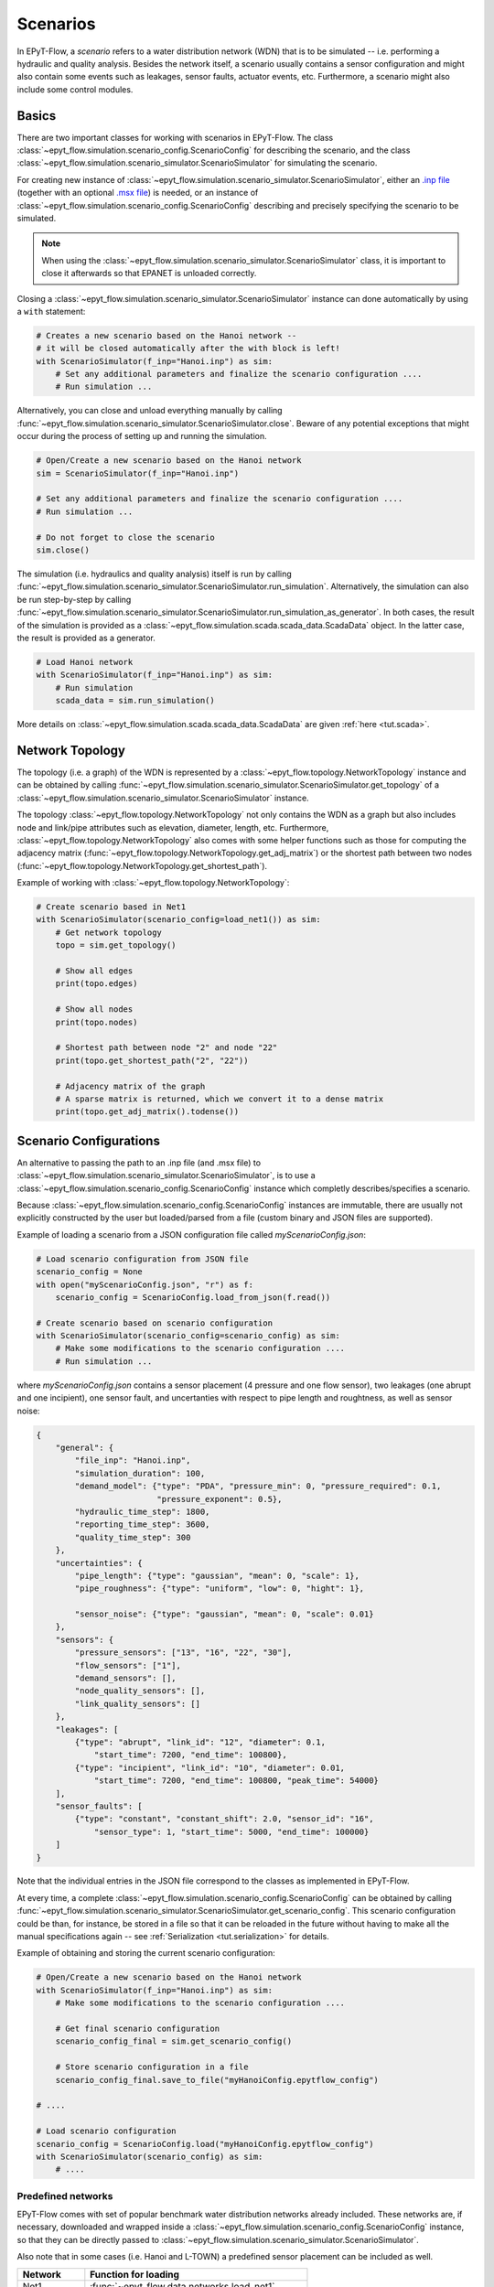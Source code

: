 .. _tut.scenarios:

*********
Scenarios
*********

In EPyT-Flow, a *scenario* refers to a water distribution network (WDN) that is to be simulated -- 
i.e. performing a hydraulic and quality analysis.
Besides the network itself, a scenario usually contains a sensor configuration and 
might also contain some events such as leakages, sensor faults, actuator events, etc.
Furthermore, a scenario might also include some control modules.

Basics
++++++

There are two important classes for working with scenarios in EPyT-Flow.
The class :class:`~epyt_flow.simulation.scenario_config.ScenarioConfig` for
describing the scenario, and the class
:class:`~epyt_flow.simulation.scenario_simulator.ScenarioSimulator`
for simulating the scenario.

For creating new instance of :class:`~epyt_flow.simulation.scenario_simulator.ScenarioSimulator`,
either an `.inp file <http://wateranalytics.org/EPANET/_inp_file.html>`_
(together with an optional
`.msx file <https://raw.githubusercontent.com/USEPA/EPANETMSX/master/Doc/EPANETMSX.pdf>`_)
is needed, or an instance of  :class:`~epyt_flow.simulation.scenario_config.ScenarioConfig`
describing and precisely specifying the scenario to be simulated.

.. note::
    When using the :class:`~epyt_flow.simulation.scenario_simulator.ScenarioSimulator` class, 
    it is important to close it afterwards so that EPANET is unloaded correctly.

Closing a :class:`~epyt_flow.simulation.scenario_simulator.ScenarioSimulator` 
instance can done automatically by using a ``with`` statement:

.. code-block:: python

    # Creates a new scenario based on the Hanoi network -- 
    # it will be closed automatically after the with block is left!
    with ScenarioSimulator(f_inp="Hanoi.inp") as sim:
        # Set any additional parameters and finalize the scenario configuration ....
        # Run simulation ...

Alternatively, you can close and unload everything manually by calling 
:func:`~epyt_flow.simulation.scenario_simulator.ScenarioSimulator.close`.
Beware of any potential exceptions that might occur during the process of setting up and running
the simulation.

.. code-block:: python

    # Open/Create a new scenario based on the Hanoi network
    sim = ScenarioSimulator(f_inp="Hanoi.inp")
        
    # Set any additional parameters and finalize the scenario configuration ....
    # Run simulation ...

    # Do not forget to close the scenario
    sim.close()

The simulation (i.e. hydraulics and quality analysis) itself is run by calling 
:func:`~epyt_flow.simulation.scenario_simulator.ScenarioSimulator.run_simulation`.
Alternatively, the simulation can also be run step-by-step by calling 
:func:`~epyt_flow.simulation.scenario_simulator.ScenarioSimulator.run_simulation_as_generator`.
In both cases, the result of the simulation is provided as a 
:class:`~epyt_flow.simulation.scada.scada_data.ScadaData` object.
In the latter case, the result is provided as a generator.

.. code-block:: python

    # Load Hanoi network
    with ScenarioSimulator(f_inp="Hanoi.inp") as sim:
        # Run simulation
        scada_data = sim.run_simulation()

More details on :class:`~epyt_flow.simulation.scada.scada_data.ScadaData` are given
:ref:`here <tut.scada>`.


Network Topology
++++++++++++++++

The topology (i.e. a graph) of the WDN is represented by a
:class:`~epyt_flow.topology.NetworkTopology` instance and can be obtained by calling
:func:`~epyt_flow.simulation.scenario_simulator.ScenarioSimulator.get_topology` of a
:class:`~epyt_flow.simulation.scenario_simulator.ScenarioSimulator` instance.

The topology :class:`~epyt_flow.topology.NetworkTopology` not only contains the WDN as a graph
but also includes node and link/pipe attributes such as elevation, diameter, length, etc.
Furthermore, :class:`~epyt_flow.topology.NetworkTopology` also comes with some helper functions
such as those for computing the adjacency matrix
(:func:`~epyt_flow.topology.NetworkTopology.get_adj_matrix`) or the shortest path between two nodes
(:func:`~epyt_flow.topology.NetworkTopology.get_shortest_path`).

Example of working with :class:`~epyt_flow.topology.NetworkTopology`:

.. code-block:: python

    # Create scenario based in Net1
    with ScenarioSimulator(scenario_config=load_net1()) as sim:
        # Get network topology
        topo = sim.get_topology()

        # Show all edges
        print(topo.edges)

        # Show all nodes
        print(topo.nodes)

        # Shortest path between node "2" and node "22"
        print(topo.get_shortest_path("2", "22"))

        # Adjacency matrix of the graph
        # A sparse matrix is returned, which we convert it to a dense matrix
        print(topo.get_adj_matrix().todense())


Scenario Configurations
+++++++++++++++++++++++

An alternative to passing the path to an .inp file (and .msx file) to :class:`~epyt_flow.simulation.scenario_simulator.ScenarioSimulator`, 
is to use a :class:`~epyt_flow.simulation.scenario_config.ScenarioConfig` instance which completly describes/specifies a scenario.

Because :class:`~epyt_flow.simulation.scenario_config.ScenarioConfig` instances are immutable, 
there are usually not explicitly constructed by the user but loaded/parsed from a file 
(custom binary and JSON files are supported).

Example of loading a scenario from a JSON configuration file called `myScenarioConfig.json`:

.. code-block:: python

    # Load scenario configuration from JSON file
    scenario_config = None
    with open("myScenarioConfig.json", "r") as f:
        scenario_config = ScenarioConfig.load_from_json(f.read())

    # Create scenario based on scenario configuration
    with ScenarioSimulator(scenario_config=scenario_config) as sim:
        # Make some modifications to the scenario configuration ....
        # Run simulation ...

where `myScenarioConfig.json` contains a sensor placement (4 pressure and one flow sensor), 
two leakages (one abrupt and one incipient), one sensor fault, 
and uncertanties with respect to pipe length and roughtness, as well as sensor noise:

.. code-block:: json

    {
        "general": {
            "file_inp": "Hanoi.inp",
            "simulation_duration": 100,
            "demand_model": {"type": "PDA", "pressure_min": 0, "pressure_required": 0.1,
                             "pressure_exponent": 0.5},
            "hydraulic_time_step": 1800,
            "reporting_time_step": 3600,
            "quality_time_step": 300
        },
        "uncertainties": {
            "pipe_length": {"type": "gaussian", "mean": 0, "scale": 1},
            "pipe_roughness": {"type": "uniform", "low": 0, "hight": 1},
            
            "sensor_noise": {"type": "gaussian", "mean": 0, "scale": 0.01}
        },
        "sensors": {
            "pressure_sensors": ["13", "16", "22", "30"],
            "flow_sensors": ["1"],
            "demand_sensors": [],
            "node_quality_sensors": [],
            "link_quality_sensors": []
        },
        "leakages": [
            {"type": "abrupt", "link_id": "12", "diameter": 0.1, 
                "start_time": 7200, "end_time": 100800},
            {"type": "incipient", "link_id": "10", "diameter": 0.01,
                "start_time": 7200, "end_time": 100800, "peak_time": 54000}
        ],
        "sensor_faults": [
            {"type": "constant", "constant_shift": 2.0, "sensor_id": "16",
                "sensor_type": 1, "start_time": 5000, "end_time": 100000}
        ]
    }

Note that the individual entries in the JSON file correspond to the classes as implemented
in EPyT-Flow.

At every time, a complete :class:`~epyt_flow.simulation.scenario_config.ScenarioConfig` can be
obtained by calling
:func:`~epyt_flow.simulation.scenario_simulator.ScenarioSimulator.get_scenario_config`.
This scenario configuration could be than, for instance, be stored in a file so that it can be
reloaded in the future  without having to make all the manual specifications again -- see
:ref:`Serialization <tut.serialization>` for details.

Example of obtaining and storing the current scenario configuration:

.. code-block:: python

    # Open/Create a new scenario based on the Hanoi network
    with ScenarioSimulator(f_inp="Hanoi.inp") as sim:
        # Make some modifications to the scenario configuration ....
        
        # Get final scenario configuration
        scenario_config_final = sim.get_scenario_config()

        # Store scenario configuration in a file
        scenario_config_final.save_to_file("myHanoiConfig.epytflow_config")

    # ....

    # Load scenario configuration
    scenario_config = ScenarioConfig.load("myHanoiConfig.epytflow_config")
    with ScenarioSimulator(scenario_config) as sim:
        # ....


Predefined networks
-------------------

EPyT-Flow comes with set of popular benchmark water distribution networks already included.
These networks are, if necessary, downloaded and wrapped inside a
:class:`~epyt_flow.simulation.scenario_config.ScenarioConfig` instance, so that they can be
directly passed to :class:`~epyt_flow.simulation.scenario_simulator.ScenarioSimulator`.

Also note that in some cases (i.e. Hanoi and L-TOWN) a predefined sensor placement
can be included as well.

+------------+-------------------------------------------------+
| Network    | Function for loading                            |
+============+=================================================+
| Net1       | :func:`~epyt_flow.data.networks.load_net1`      |
+------------+-------------------------------------------------+
| Net2       | :func:`~epyt_flow.data.networks.load_net2`      |
+------------+-------------------------------------------------+
| Net3       | :func:`~epyt_flow.data.networks.load_net3`      |
+------------+-------------------------------------------------+
| Net6       | :func:`~epyt_flow.data.networks.load_net6`      |
+------------+-------------------------------------------------+
| Richmond   | :func:`~epyt_flow.data.networks.load_richmond`  |
+------------+-------------------------------------------------+
| MICROPOLIS | :func:`~epyt_flow.data.networks.load_micropolis`|
+------------+-------------------------------------------------+
| Balerma    | :func:`~epyt_flow.data.networks.load_balerma`   |
+------------+-------------------------------------------------+
| Rural      | :func:`~epyt_flow.data.networks.load_rural`     |
+------------+-------------------------------------------------+
| BSWN-1     | :func:`~epyt_flow.data.networks.load_bwsn1`     |
+------------+-------------------------------------------------+
| BWSN-2     | :func:`~epyt_flow.data.networks.load_bwsn2`     |
+------------+-------------------------------------------------+
| Anytown    | :func:`~epyt_flow.data.networks.load_anytown`   |
+------------+-------------------------------------------------+
| D-Town     | :func:`~epyt_flow.data.networks.load_dtown`     |
+------------+-------------------------------------------------+
| C-Town     | :func:`~epyt_flow.data.networks.load_ctown`     |
+------------+-------------------------------------------------+
| Kentucky   | :func:`~epyt_flow.data.networks.load_kentucky`  |
+------------+-------------------------------------------------+
| Hanoi      | :func:`~epyt_flow.data.networks.load_hanoi`     |
+------------+-------------------------------------------------+
| L-TOWN     | :func:`~epyt_flow.data.networks.load_ltown`     |
+------------+-------------------------------------------------+
| L-TOWN-A   | :func:`~epyt_flow.data.networks.load_ltown_a`   |
+------------+-------------------------------------------------+


Example of loading the Hanoi network:

.. code-block:: python

    network_config = load_hanoi()   # Load Hanoi network
    with ScenarioSimulator(scenario_config=network_config) as sim:
        # Set any additional parameters and finalize the scenario configuration ....
        # Run simulation ...


Benchmarks scenarios
--------------------

EPyT-Flow comes with a set of benchmarks scenarios. Usually, those are pre-defined scenarios for 
different tasks such as leakage detection and localization.

+----------------+----------------------------------------------+
| Benchmark      | Module                                       |
+================+==============================================+
| LeakDB [1]_    | :mod:`~epyt_flow.data.benchmarks.leakdb`     |
+----------------+----------------------------------------------+
| BattLeDIM [2]_ | :mod:`~epyt_flow.data.benchmarks.battledim`  |
+----------------+----------------------------------------------+
| BATADAL [3]_   | :mod:`~epyt_flow.data.benchmarks.batadal`    |
+----------------+----------------------------------------------+


Benchmark data sets
+++++++++++++++++++

In addition to benchmark scenarios (see previous section), EPyT-Flow also includes
several (WDN related) benchmark data sets from the literature:

+--------------------------------+---------------------------------------------------------------------------------------------+
| Benchmark                      | Function for loading                                                                        |
+================================+=============================================================================================+
| GECCO Water Quality 2017 [4]_  | :func:`~epyt_flow.data.benchmarks.gecco_water_quality.load_gecco2017_water_quality_data`    |
+--------------------------------+---------------------------------------------------------------------------------------------+
| GECCO Water Quality 2018 [5]_  | :func:`~epyt_flow.data.benchmarks.gecco_water_quality.load_gecco2018_water_quality_data`    |
+--------------------------------+---------------------------------------------------------------------------------------------+
| GECCO Water Quality 2019 [6]_  | :func:`~epyt_flow.data.benchmarks.gecco_water_quality.load_gecco2019_water_quality_data`    |
+--------------------------------+---------------------------------------------------------------------------------------------+
| Water Usage [7]_               | :func:`~epyt_flow.data.benchmarks.water_usage.load_water_usage`                             |
+--------------------------------+---------------------------------------------------------------------------------------------+


.. [1] Vrachimis et al. (2018) -- see https://github.com/KIOS-Research/LeakDB/
.. [2] Vrachmimis et al. (2020) -- see https://github.com/KIOS-Research/BattLeDIM
.. [3] Taormina et al. (2017) -- see https://www.batadal.net/
.. [4] Friese et al. (2017) -- see http://www.spotseven.de/gecco-challenge/gecco-challenge-2017/
.. [5] Rehbach et al. (2018) -- see http://www.spotseven.de/gecco/gecco-challenge/gecco-challenge-2018/
.. [6] Rehbach et al. (2019) -- see https://www.th-koeln.de/informatik-und-ingenieurwissenschaften/gecco-challenge-2019_63244.php
.. [7] Pavlou et al. (2018) -- see https://github.com/KIOS-Research/Water-Usage-Dataset/